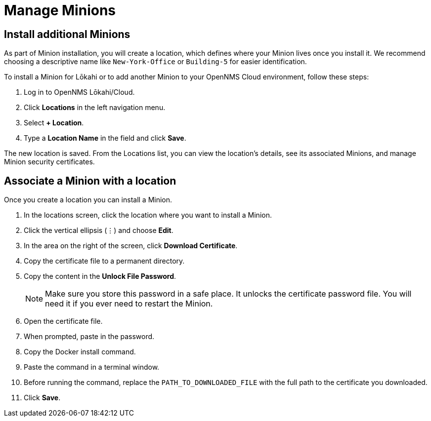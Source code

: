 
= Manage Minions




[[additional-minions-install]]
== Install additional Minions

As part of Minion installation, you will create a location, which defines where your Minion lives once you install it.
We recommend choosing a descriptive name like `New-York-Office` or `Building-5` for easier identification.

To install a Minion for Lōkahi or to add another Minion to your OpenNMS Cloud environment, follow these steps:

. Log in to OpenNMS Lōkahi/Cloud.
. Click *Locations* in the left navigation menu.
. Select *+ Location*.
. Type a *Location Name* in the field and click *Save*.

The new location is saved.
From the Locations list, you can view the location's details, see its associated Minions, and manage Minion security certificates.

== Associate a Minion with a location

Once you create a location you can install a Minion.

. In the locations screen, click the location where you want to install a Minion.
. Click the vertical ellipsis (`⋮`) and choose *Edit*.
. In the area on the right of the screen, click *Download Certificate*.
. Copy the certificate file to a permanent directory.
. Copy the content in the *Unlock File Password*.
+
NOTE: Make sure you store this password in a safe place.
It unlocks the certificate password file.
You will need it if you ever need to restart the Minion.
. Open the certificate file.
. When prompted, paste in the password.
. Copy the Docker install command.
. Paste the command in a terminal window.
. Before running the command, replace the `PATH_TO_DOWNLOADED_FILE` with the full path to the certificate you downloaded.
. Click *Save*.



